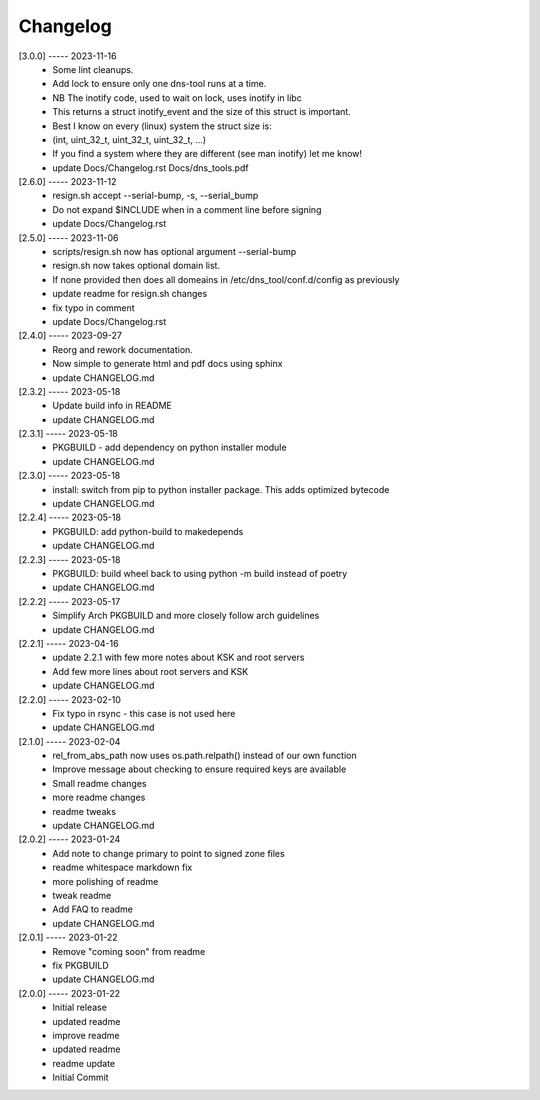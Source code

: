 Changelog
=========

[3.0.0] ----- 2023-11-16
 * Some lint cleanups.  
 * Add lock to ensure only one dns-tool runs at a time.  
 * NB The inotify code, used to wait on lock, uses inotify in libc  
 * This returns a struct inotify_event and the size of this struct is important.  
 * Best I know on every (linux) system the struct size is:  
 * (int, uint_32_t, uint_32_t, uint_32_t, ...)  
 * If you find a system where they are different (see man inotify) let me know!  
 * update Docs/Changelog.rst Docs/dns_tools.pdf  

[2.6.0] ----- 2023-11-12
 * resign.sh accept --serial-bump, -s, --serial_bump  
 * Do not expand $INCLUDE when in a comment line before signing  
 * update Docs/Changelog.rst  

[2.5.0] ----- 2023-11-06
 * scripts/resign.sh now has optional argument --serial-bump  
 * resign.sh now takes optional domain list.  
 * If none provided then does all domeains in /etc/dns_tool/conf.d/config as previously  
 * update readme for resign.sh changes  
 * fix typo in comment  
 * update Docs/Changelog.rst  

[2.4.0] ----- 2023-09-27
 * Reorg and rework documentation.  
 * Now simple to generate html and pdf docs using sphinx  
 * update CHANGELOG.md  

[2.3.2] ----- 2023-05-18
 * Update build info in README  
 * update CHANGELOG.md  

[2.3.1] ----- 2023-05-18
 * PKGBUILD - add dependency on python installer module  
 * update CHANGELOG.md  

[2.3.0] ----- 2023-05-18
 * install: switch from pip to python installer package. This adds optimized bytecode  
 * update CHANGELOG.md  

[2.2.4] ----- 2023-05-18
 * PKGBUILD: add python-build to makedepends  
 * update CHANGELOG.md  

[2.2.3] ----- 2023-05-18
 * PKGBUILD: build wheel back to using python -m build instead of poetry  
 * update CHANGELOG.md  

[2.2.2] ----- 2023-05-17
 * Simplify Arch PKGBUILD and more closely follow arch guidelines  
 * update CHANGELOG.md  

[2.2.1] ----- 2023-04-16
 * update 2.2.1 with few more notes about KSK and root servers  
 * Add few more lines about root servers and KSK  
 * update CHANGELOG.md  

[2.2.0] ----- 2023-02-10
 * Fix typo in rsync - this case is not used here  
 * update CHANGELOG.md  

[2.1.0] ----- 2023-02-04
 * rel_from_abs_path now uses os.path.relpath() instead of our own function  
 * Improve message about checking to ensure required keys are available  
 * Small readme changes  
 * more readme changes  
 * readme tweaks  
 * update CHANGELOG.md  

[2.0.2] ----- 2023-01-24
 * Add note to change primary to point to signed zone files  
 * readme whitespace markdown fix  
 * more polishing of readme  
 * tweak readme  
 * Add FAQ to readme  
 * update CHANGELOG.md  

[2.0.1] ----- 2023-01-22
 * Remove "coming soon" from readme  
 * fix PKGBUILD  
 * update CHANGELOG.md  

[2.0.0] ----- 2023-01-22
 * Initial release  
 * updated readme  
 * improve readme  
 * updated readme  
 * readme update  
 * Initial Commit  

